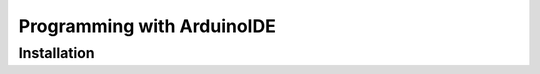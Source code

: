 Programming with ArduinoIDE
===========================

.. _installation:

Installation
------------
